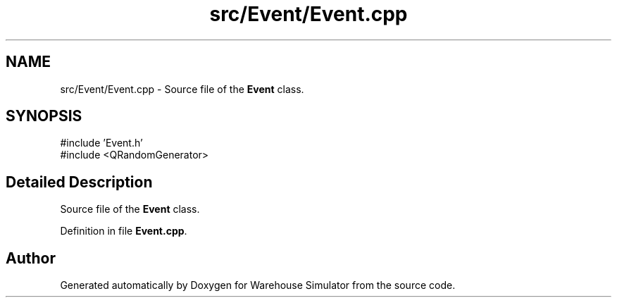 .TH "src/Event/Event.cpp" 3 "Version 1.0.0" "Warehouse Simulator" \" -*- nroff -*-
.ad l
.nh
.SH NAME
src/Event/Event.cpp \- Source file of the \fBEvent\fP class\&.  

.SH SYNOPSIS
.br
.PP
\fR#include 'Event\&.h'\fP
.br
\fR#include <QRandomGenerator>\fP
.br

.SH "Detailed Description"
.PP 
Source file of the \fBEvent\fP class\&. 


.PP
Definition in file \fBEvent\&.cpp\fP\&.
.SH "Author"
.PP 
Generated automatically by Doxygen for Warehouse Simulator from the source code\&.
